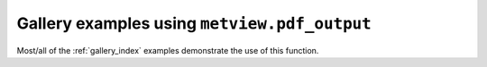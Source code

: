 Gallery examples using ``metview.pdf_output``
^^^^^^^^^^^^^^^^^^^^^^^^^^^^^^^^^^^^^^^^^^^^^^

Most/all of the :ref:`gallery_index` examples demonstrate the use of this function.


.. raw:: html

    <div class="sphx-glr-clear"></div>
